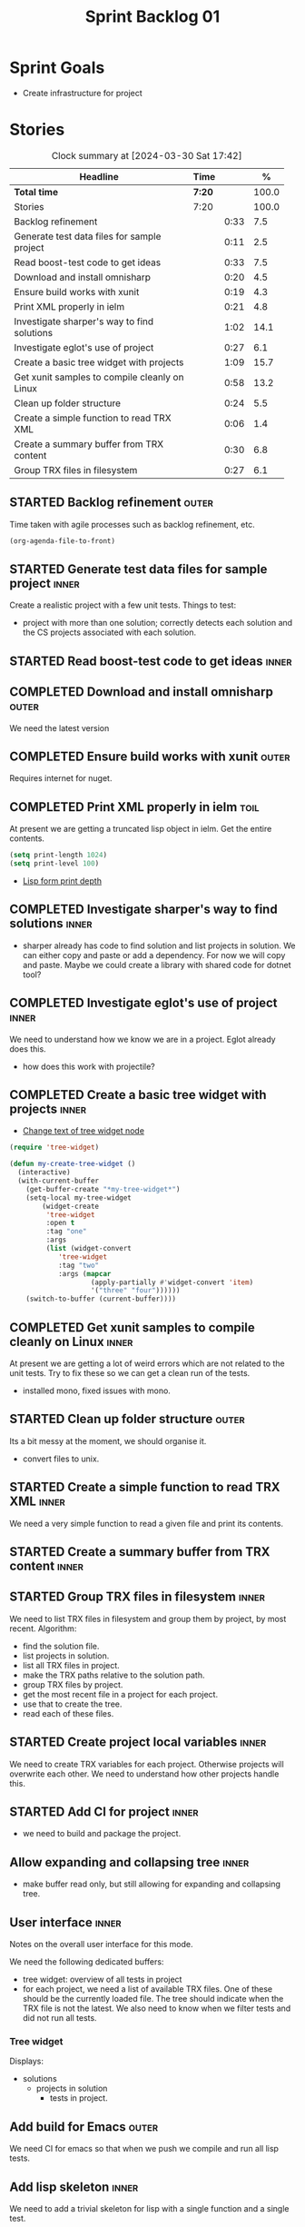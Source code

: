 #+title: Sprint Backlog 01
#+options: date:nil toc:nil author:nil num:nil
#+todo: STARTED | COMPLETED CANCELLED POSTPONED
#+tags: { inner(i) outer(o) toil(t) }

* Sprint Goals

- Create infrastructure for project

* Stories

#+begin: clocktable :maxlevel 3 :scope subtree :indent nil :emphasize nil :scope file :narrow 75 :formula %
#+CAPTION: Clock summary at [2024-03-30 Sat 17:42]
| <75>                                          |        |      |       |
| Headline                                      | Time   |      |     % |
|-----------------------------------------------+--------+------+-------|
| *Total time*                                  | *7:20* |      | 100.0 |
|-----------------------------------------------+--------+------+-------|
| Stories                                       | 7:20   |      | 100.0 |
| Backlog refinement                            |        | 0:33 |   7.5 |
| Generate test data files for sample project   |        | 0:11 |   2.5 |
| Read boost-test code to get ideas             |        | 0:33 |   7.5 |
| Download and install omnisharp                |        | 0:20 |   4.5 |
| Ensure build works with xunit                 |        | 0:19 |   4.3 |
| Print XML properly in ielm                    |        | 0:21 |   4.8 |
| Investigate sharper's way to find solutions   |        | 1:02 |  14.1 |
| Investigate eglot's use of project            |        | 0:27 |   6.1 |
| Create a basic tree widget with projects      |        | 1:09 |  15.7 |
| Get xunit samples to compile cleanly on Linux |        | 0:58 |  13.2 |
| Clean up folder structure                     |        | 0:24 |   5.5 |
| Create a simple function to read TRX XML      |        | 0:06 |   1.4 |
| Create a summary buffer from TRX content      |        | 0:30 |   6.8 |
| Group TRX files in filesystem                 |        | 0:27 |   6.1 |
#+end:

** STARTED Backlog refinement                                         :outer:
   :LOGBOOK:
   CLOCK: [2024-03-28 Thu 17:30]--[2024-03-28 Thu 17:36] =>  0:06
   CLOCK: [2024-03-28 Thu 13:51]--[2024-03-28 Thu 13:58] =>  0:07
   CLOCK: [2024-03-27 Wed 10:23]--[2024-03-27 Wed 10:43] =>  0:20
   :END:

Time taken with agile processes such as backlog refinement, etc.

#+begin_src emacs-lisp
(org-agenda-file-to-front)
#+end_src

** STARTED Generate test data files for sample project                :inner:
   :LOGBOOK:
   CLOCK: [2024-03-27 Wed 10:11]--[2024-03-27 Wed 10:22] =>  0:11
   :END:

Create a realistic project with a few unit tests. Things to test:

- project with more than one solution; correctly detects each solution and the
  CS projects associated with each solution.

** STARTED Read boost-test code to get ideas                          :inner:
   :LOGBOOK:
   CLOCK: [2024-03-27 Wed 13:50]--[2024-03-27 Wed 14:23] =>  0:33
   :END:

** COMPLETED Download and install omnisharp                           :outer:
   :LOGBOOK:
   CLOCK: [2024-03-28 Thu 13:10]--[2024-03-28 Thu 13:30] =>  0:20
   :END:

We need the latest version

** COMPLETED Ensure build works with xunit                            :outer:
   :LOGBOOK:
   CLOCK: [2024-03-28 Thu 13:31]--[2024-03-28 Thu 13:50] =>  0:19
   :END:

Requires internet for nuget.

** COMPLETED Print XML properly in ielm                                :toil:
   :LOGBOOK:
   CLOCK: [2024-03-28 Thu 17:01]--[2024-03-28 Thu 17:22] =>  0:21
   :END:

At present we are getting a truncated lisp object in ielm. Get the entire
contents.

#+begin_src emacs-lisp
(setq print-length 1024)
(setq print-level 100)
#+end_src

- [[https://emacs.stackexchange.com/questions/27338/lisp-form-print-depth][Lisp form print depth]]

** COMPLETED Investigate sharper's way to find solutions              :inner:
   :LOGBOOK:
   CLOCK: [2024-03-29 Fri 12:09]--[2024-03-29 Fri 13:00] =>  0:51
   CLOCK: [2024-03-29 Fri 11:50]--[2024-03-29 Fri 12:01] =>  0:11
   :END:

- sharper already has code to find solution and list projects in solution. We
  can either copy and paste or add a dependency. For now we will copy and paste.
  Maybe we could create a library with shared code for dotnet tool?

** COMPLETED Investigate eglot's use of project                       :inner:
   :LOGBOOK:
   CLOCK: [2024-03-28 Thu 18:12]--[2024-03-28 Thu 18:39] =>  0:27
   :END:

We need to understand how we know we are in a project. Eglot already does this.

- how does this work with projectile?

** COMPLETED Create a basic tree widget with projects                 :inner:
   :LOGBOOK:
   CLOCK: [2024-03-29 Fri 13:38]--[2024-03-29 Fri 14:10] =>  0:32
   CLOCK: [2024-03-29 Fri 13:01]--[2024-03-29 Fri 13:38] =>  0:37
   :END:

- [[https://stackoverflow.com/questions/25104291/change-text-of-tree-widget-node][Change text of tree widget node]]

#+begin_src emacs-lisp
(require 'tree-widget)

(defun my-create-tree-widget ()
  (interactive)
  (with-current-buffer
    (get-buffer-create "*my-tree-widget*")
    (setq-local my-tree-widget
        (widget-create
         'tree-widget
         :open t
         :tag "one"
         :args
         (list (widget-convert
            'tree-widget
            :tag "two"
            :args (mapcar
                    (apply-partially #'widget-convert 'item)
                    '("three" "four"))))))
    (switch-to-buffer (current-buffer))))
#+end_src


** COMPLETED Get xunit samples to compile cleanly on Linux            :inner:
   :LOGBOOK:
   CLOCK: [2024-03-29 Fri 17:13]--[2024-03-29 Fri 18:11] =>  0:58
   :END:

At present we are getting a lot of weird errors which are not related to the
unit tests. Try to fix these so we can get a clean run of the tests.

- installed mono, fixed issues with mono.

** STARTED Clean up folder structure                                  :outer:
   :LOGBOOK:
   CLOCK: [2024-03-28 Thu 13:51]--[2024-03-28 Thu 14:15] =>  0:24
   :END:

Its a bit messy at the moment, we should organise it.

- convert files to unix.

** STARTED Create a simple function to read TRX XML                   :inner:
   :LOGBOOK:
   CLOCK: [2024-03-28 Thu 17:23]--[2024-03-28 Thu 17:29] =>  0:06
   :END:

We need a very simple function to read a given file and print its contents.

** STARTED Create a summary buffer from TRX content                  :inner:
   :LOGBOOK:
   CLOCK: [2024-03-30 Sat 12:12]--[2024-03-30 Sat 12:36] =>  0:24
   CLOCK: [2024-03-28 Thu 17:41]--[2024-03-28 Thu 17:47] =>  0:06
   :END:

** STARTED Group TRX files in filesystem                              :inner:
   :LOGBOOK:
   CLOCK: [2024-03-31 Sun 05:35]--[2024-03-31 Sun 05:55] =>  0:20
   CLOCK: [2024-03-30 Sat 17:15a]--[2024-03-30 Sat 17:42] =>  0:27
   :END:

We need to list TRX files in filesystem and group them by project, by most
recent. Algorithm:

- find the solution file.
- list projects in solution.
- list all TRX files in project.
- make the TRX paths relative to the solution path.
- group TRX files by project.
- get the most recent file in a project for each project.
- use that to create the tree.
- read each of these files.

** STARTED Create project local variables                             :inner:
   :LOGBOOK:
   CLOCK: [2024-03-31 Sun 06:24]--[2024-03-31 Sun 06:28] =>  0:04
   CLOCK: [2024-03-31 Sun 05:56]--[2024-03-31 Sun 06:11] =>  0:15
   :END:

We need to create TRX variables for each project. Otherwise projects will
overwrite each other. We need to understand how other projects handle this.

** STARTED Add CI for project                                         :inner:
  :LOGBOOK:
  CLOCK: [2024-03-31 Sun 13:55]--[2024-03-31 Sun 14:09] =>  0:14
  CLOCK: [2024-03-31 Sun 06:28]--[2024-03-31 Sun 06:31] =>  0:03
  :END:

- we need to build and package the project.

** Allow expanding and collapsing tree                                :inner:

- make buffer read only, but still allowing for expanding and collapsing tree.

** User interface                                                     :inner:

Notes on the overall user interface for this mode.

We need the following dedicated buffers:

- tree widget: overview of all tests in project
- for each project, we need a list of available TRX files. One of these should
  be the currently loaded file. The tree should indicate when the TRX file is
  not the latest. We also need to know when we filter tests and did not run all
  tests.

*** Tree widget

Displays:

  - solutions
    - projects in solution
      - tests in project.

** Add build for Emacs                                                :outer:

We need CI for emacs so that when we push we compile and run all lisp tests.

** Add lisp skeleton                                                  :inner:

We need to add a trivial skeleton for lisp with a single function and a single
test.

** Investigate sharper code to read a solution                        :inner:

Sharper mode must already read a solution and get all of its projects. We need
to do something similar. Also check code to find all solutions and give user a
choice.

** Find out how to use icons in a widget tree                         :inner:

It would be nice to have icons for solutions and projects. There may already be
support for these with the fonts we have. It would also be nice to have icons
for green, yellow and red for tests.

** Add a command to run tests                                         :inner:

We should be able to:

- run all tests in the solution
- run all tests in the project
- run a specific.

From the tree, run tests at a specific node of the tree. In addition, we could
also have a specific "test" buffer which is a list, offering a table view of the
tests. Here you can run tests based on marking them.
